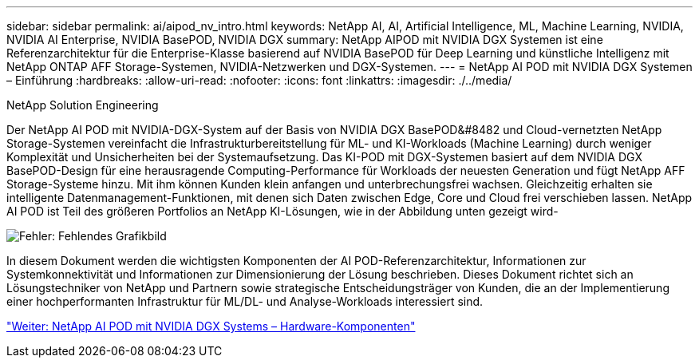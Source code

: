 ---
sidebar: sidebar 
permalink: ai/aipod_nv_intro.html 
keywords: NetApp AI, AI, Artificial Intelligence, ML, Machine Learning, NVIDIA, NVIDIA AI Enterprise, NVIDIA BasePOD, NVIDIA DGX 
summary: NetApp AIPOD mit NVIDIA DGX Systemen ist eine Referenzarchitektur für die Enterprise-Klasse basierend auf NVIDIA BasePOD für Deep Learning und künstliche Intelligenz mit NetApp ONTAP AFF Storage-Systemen, NVIDIA-Netzwerken und DGX-Systemen. 
---
= NetApp AI POD mit NVIDIA DGX Systemen – Einführung
:hardbreaks:
:allow-uri-read: 
:nofooter: 
:icons: font
:linkattrs: 
:imagesdir: ./../media/


NetApp Solution Engineering

Der NetApp AI POD mit NVIDIA-DGX-System auf der Basis von NVIDIA DGX BasePOD&#8482 und Cloud-vernetzten NetApp Storage-Systemen vereinfacht die Infrastrukturbereitstellung für ML- und KI-Workloads (Machine Learning) durch weniger Komplexität und Unsicherheiten bei der Systemaufsetzung. Das KI-POD mit DGX-Systemen basiert auf dem NVIDIA DGX BasePOD-Design für eine herausragende Computing-Performance für Workloads der neuesten Generation und fügt NetApp AFF Storage-Systeme hinzu. Mit ihm können Kunden klein anfangen und unterbrechungsfrei wachsen. Gleichzeitig erhalten sie intelligente Datenmanagement-Funktionen, mit denen sich Daten zwischen Edge, Core und Cloud frei verschieben lassen. NetApp AI POD ist Teil des größeren Portfolios an NetApp KI-Lösungen, wie in der Abbildung unten gezeigt wird-

image:oai_portfolio.png["Fehler: Fehlendes Grafikbild"]

In diesem Dokument werden die wichtigsten Komponenten der AI POD-Referenzarchitektur, Informationen zur Systemkonnektivität und Informationen zur Dimensionierung der Lösung beschrieben. Dieses Dokument richtet sich an Lösungstechniker von NetApp und Partnern sowie strategische Entscheidungsträger von Kunden, die an der Implementierung einer hochperformanten Infrastruktur für ML/DL- und Analyse-Workloads interessiert sind.

link:aipod_nv_hw_components.html["Weiter: NetApp AI POD mit NVIDIA DGX Systems – Hardware-Komponenten"]
